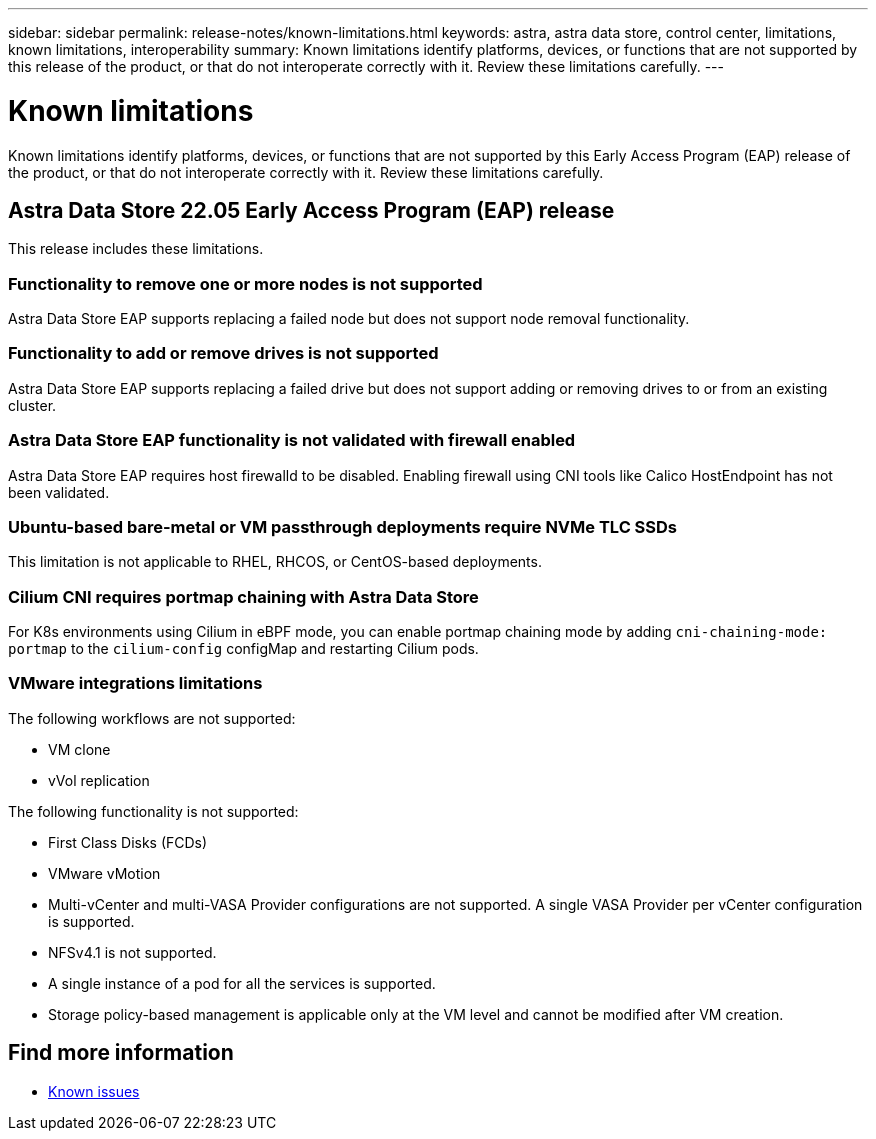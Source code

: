 ---
sidebar: sidebar
permalink: release-notes/known-limitations.html
keywords: astra, astra data store, control center, limitations, known limitations, interoperability
summary: Known limitations identify platforms, devices, or functions that are not supported by this release of the product, or that do not interoperate correctly with it. Review these limitations carefully.
---

= Known limitations
:hardbreaks:
:icons: font
:imagesdir: ../media/release-notes/

Known limitations identify platforms, devices, or functions that are not supported by this Early Access Program (EAP) release of the product, or that do not interoperate correctly with it. Review these limitations carefully.

== Astra Data Store 22.05 Early Access Program (EAP) release
This release includes these limitations.

=== Functionality to remove one or more nodes is not supported
Astra Data Store EAP supports replacing a failed node but does not support node removal functionality.

=== Functionality to add or remove drives is not supported
Astra Data Store EAP supports replacing a failed drive but does not support adding or removing drives to or from an existing cluster.

=== Astra Data Store EAP functionality is not validated with firewall enabled
Astra Data Store EAP requires host firewalld to be disabled. Enabling firewall using CNI tools like Calico HostEndpoint has not been validated.

=== Ubuntu-based bare-metal or VM passthrough deployments require NVMe TLC SSDs
This limitation is not applicable to RHEL, RHCOS, or CentOS-based deployments.

=== Cilium CNI requires portmap chaining with Astra Data Store
For K8s environments using Cilium in eBPF mode, you can enable portmap chaining mode by adding `cni-chaining-mode: portmap` to the `cilium-config` configMap and restarting Cilium pods.

=== VMware integrations limitations
The following workflows are not supported:

* VM clone
* vVol replication

The following functionality is not supported:

* First Class Disks (FCDs)
* VMware vMotion
* Multi-vCenter and multi-VASA Provider configurations are not supported. A single VASA Provider per vCenter configuration is supported.
* NFSv4.1 is not supported.
* A single instance of a pod for all the services is supported.
* Storage policy-based management is applicable only at the VM level and cannot be modified after VM creation.

== Find more information

* link:../release-notes/known-issues.html[Known issues]
